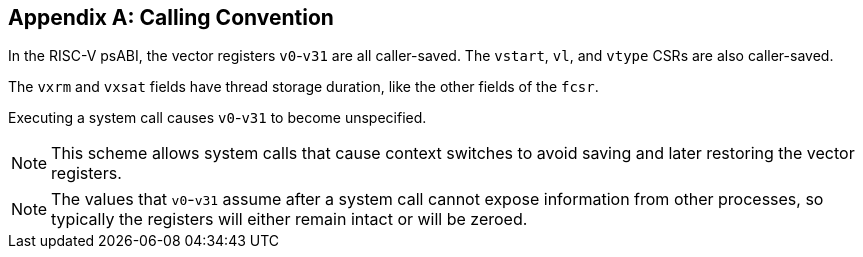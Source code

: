 [appendix]
== Calling Convention

In the RISC-V psABI, the vector registers `v0`-`v31` are all caller-saved.
The `vstart`, `vl`, and `vtype` CSRs are also caller-saved.

The `vxrm` and `vxsat` fields have thread storage duration, like the other
fields of the `fcsr`.

Executing a system call causes `v0`-`v31` to become unspecified.

NOTE: This scheme allows system calls that cause context switches to avoid
saving and later restoring the vector registers.

NOTE: The values that `v0`-`v31` assume after a system call cannot expose
information from other processes, so typically the registers will either
remain intact or will be zeroed.
